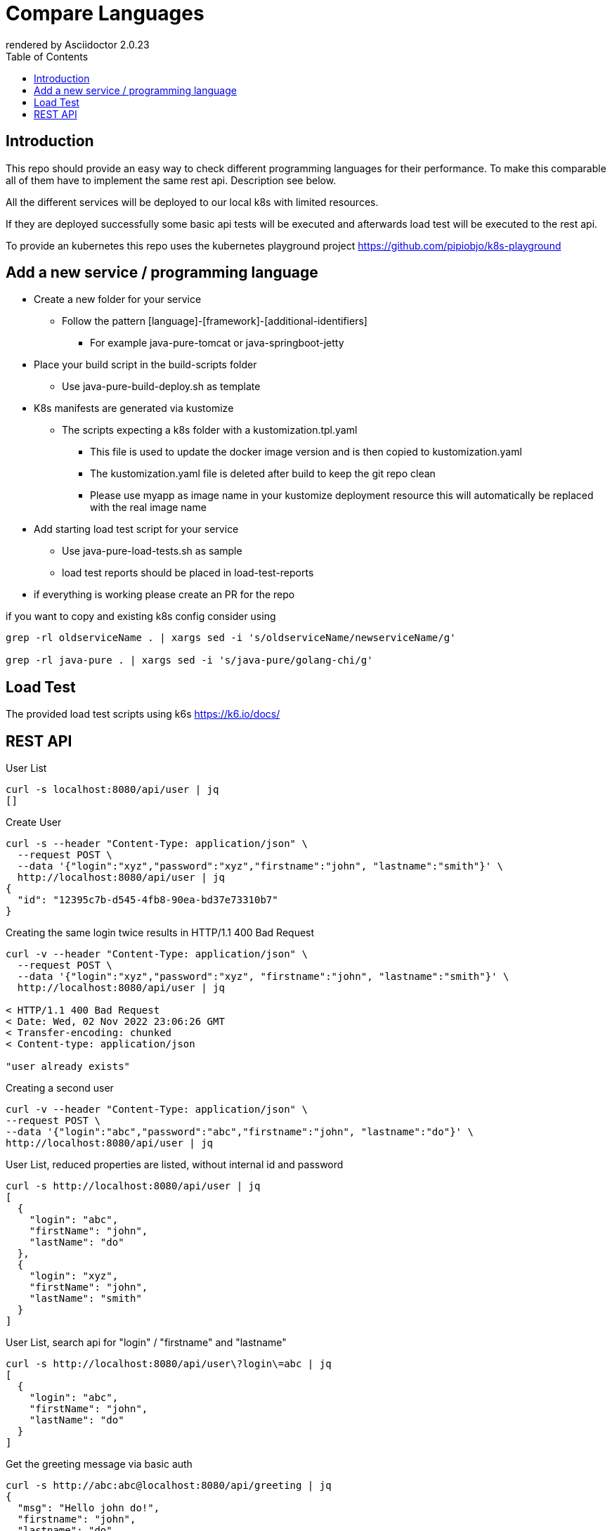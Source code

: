 = Compare Languages
:autofit-option:
:caution-caption: ☠
:important-caption: ❗
:note-caption: 🛈
:tip-caption: 💡
:warning-caption: ⚠
:source-highlighter: coderay
:toc:
ifdef::env-github[]
    rendered by GitHub Asciidoctor {asciidoctor-version}.
endif::[]
ifndef::env-github[]
    rendered by Asciidoctor {asciidoctor-version}
endif::[]

== Introduction

This repo should provide an easy way to check different programming languages for their performance.
To make this comparable all of them have to implement the same rest api. Description see below.

All the different services will be deployed to our local k8s with limited resources.

If they are deployed successfully some basic api tests will be executed and afterwards load test will be executed to the rest api.

To provide an kubernetes this repo uses the kubernetes playground project
link:https://github.com/pipiobjo/k8s-playground[]

== Add a new service / programming language

* Create a new folder for your service
** Follow the pattern [language]-[framework]-[additional-identifiers]
*** For example java-pure-tomcat or java-springboot-jetty
* Place your build script in the build-scripts folder
** Use java-pure-build-deploy.sh as template
* K8s manifests are generated via kustomize
** The scripts expecting a k8s folder with a kustomization.tpl.yaml
*** This file is used to update the docker image version and is then copied to kustomization.yaml
*** The kustomization.yaml file is deleted after build to keep the git repo clean
*** Please use myapp as image name in your kustomize deployment resource this will automatically be replaced with the real image name
* Add starting load test script for your service
** Use java-pure-load-tests.sh as sample
** load test reports should be placed in load-test-reports
* if everything is working please create an PR for the repo

if you want to copy and existing k8s config consider using

```bash
grep -rl oldserviceName . | xargs sed -i 's/oldserviceName/newserviceName/g'

grep -rl java-pure . | xargs sed -i 's/java-pure/golang-chi/g'

```


== Load Test

The provided load test scripts using k6s https://k6.io/docs/






== REST API

.User List
[source, bash]
----
curl -s localhost:8080/api/user | jq
[]
----

.Create User
[source, bash]
----
curl -s --header "Content-Type: application/json" \
  --request POST \
  --data '{"login":"xyz","password":"xyz","firstname":"john", "lastname":"smith"}' \
  http://localhost:8080/api/user | jq
{
  "id": "12395c7b-d545-4fb8-90ea-bd37e73310b7"
}
----

.Creating the same login twice results in HTTP/1.1 400 Bad Request
[source, bash]
----
curl -v --header "Content-Type: application/json" \
  --request POST \
  --data '{"login":"xyz","password":"xyz", "firstname":"john", "lastname":"smith"}' \
  http://localhost:8080/api/user | jq

< HTTP/1.1 400 Bad Request
< Date: Wed, 02 Nov 2022 23:06:26 GMT
< Transfer-encoding: chunked
< Content-type: application/json

"user already exists"


----

.Creating a second user
[source, bash]
----
curl -v --header "Content-Type: application/json" \
--request POST \
--data '{"login":"abc","password":"abc","firstname":"john", "lastname":"do"}' \
http://localhost:8080/api/user | jq
----

.User List, reduced properties are listed, without internal id and password
[source, bash]
----
curl -s http://localhost:8080/api/user | jq
[
  {
    "login": "abc",
    "firstName": "john",
    "lastName": "do"
  },
  {
    "login": "xyz",
    "firstName": "john",
    "lastName": "smith"
  }
]

----

.User List, search api for "login" / "firstname" and "lastname"
[source, bash]
----
curl -s http://localhost:8080/api/user\?login\=abc | jq
[
  {
    "login": "abc",
    "firstName": "john",
    "lastName": "do"
  }
]
----

.Get the greeting message via basic auth
[source, bash]
----
curl -s http://abc:abc@localhost:8080/api/greeting | jq
{
  "msg": "Hello john do!",
  "firstname": "john",
  "lastname": "do"
}
----